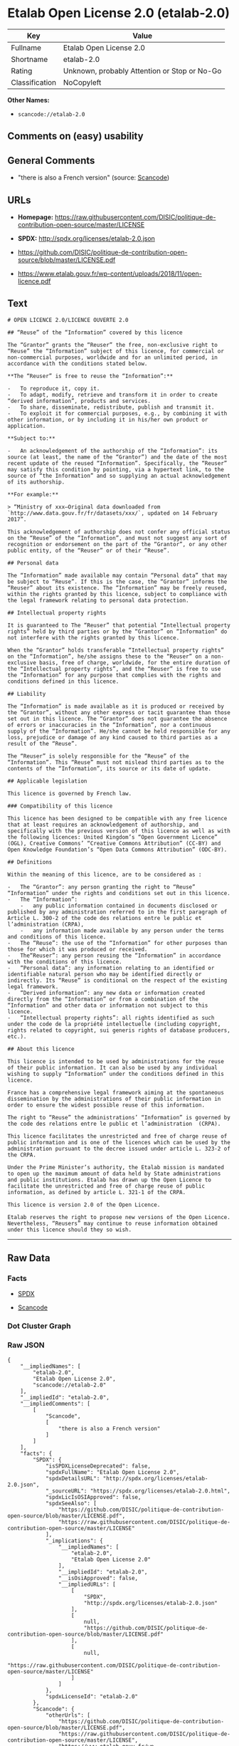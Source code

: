 * Etalab Open License 2.0 (etalab-2.0)

| Key              | Value                                          |
|------------------+------------------------------------------------|
| Fullname         | Etalab Open License 2.0                        |
| Shortname        | etalab-2.0                                     |
| Rating           | Unknown, probably Attention or Stop or No-Go   |
| Classification   | NoCopyleft                                     |

*Other Names:*

- =scancode://etalab-2.0=

** Comments on (easy) usability

** General Comments

- "there is also a French version" (source:
  [[https://github.com/nexB/scancode-toolkit/blob/develop/src/licensedcode/data/licenses/etalab-2.0.yml][Scancode]])

** URLs

- *Homepage:*
  https://raw.githubusercontent.com/DISIC/politique-de-contribution-open-source/master/LICENSE

- *SPDX:* http://spdx.org/licenses/etalab-2.0.json

- https://github.com/DISIC/politique-de-contribution-open-source/blob/master/LICENSE.pdf

- https://www.etalab.gouv.fr/wp-content/uploads/2018/11/open-licence.pdf

** Text

#+BEGIN_EXAMPLE
  # OPEN LICENCE 2.0/LICENCE OUVERTE 2.0

  ## “Reuse” of the “Information” covered by this licence

  The “Grantor” grants the “Reuser” the free, non-exclusive right to “Reuse” the “Information” subject of this licence, for commercial or non-commercial purposes, worldwide and for an unlimited period, in accordance with the conditions stated below.

  **The “Reuser” is free to reuse the “Information”:**

  -   To reproduce it, copy it.
  -   To adapt, modify, retrieve and transform it in order to create “derived information”, products and services.
  -   To share, disseminate, redistribute, publish and transmit it.
  -   To exploit it for commercial purposes, e.g., by combining it with other information, or by including it in his/her own product or application.

  **Subject to:**

  -   An acknowledgement of the authorship of the “Information”: its source (at least, the name of the “Grantor”) and the date of the most recent update of the reused “Information”. Specifically, the “Reuser” may satisfy this condition by pointing, via a hypertext link, to the source of “the Information” and so supplying an actual acknowledgement of its authorship.

  **For example:**

  > “Ministry of xxx—Original data downloaded from `http://www.data.gouv.fr/fr/datasets/xxx/`, updated on 14 February 2017”.

  This acknowledgement of authorship does not confer any official status on the “Reuse” of the “Information”, and must not suggest any sort of recognition or endorsement on the part of the “Grantor”, or any other public entity, of the “Reuser” or of their “Reuse”.

  ## Personal data

  The “Information” made available may contain “Personal data” that may be subject to “Reuse”. If this is the case, the “Grantor” informs the “Reuser” about its existence. The “Information” may be freely reused, within the rights granted by this licence, subject to compliance with the legal framework relating to personal data protection.

  ## Intellectual property rights

  It is guaranteed to The “Reuser” that potential “Intellectual property rights” held by third parties or by the “Grantor” on “Information” do not interfere with the rights granted by this licence.

  When the “Grantor” holds transferable “Intellectual property rights” on the “Information”, he/she assigns these to the “Reuser” on a non-exclusive basis, free of charge, worldwide, for the entire duration of the “Intellectual property rights”, and the “Reuser” is free to use the “Information” for any purpose that complies with the rights and conditions defined in this licence.

  ## Liability

  The “Information” is made available as it is produced or received by the “Grantor”, without any other express or tacit guarantee than those set out in this licence. The “Grantor” does not guarantee the absence of errors or inaccuracies in the “Information”, nor a continuous supply of the “Information”. He/she cannot be held responsible for any loss, prejudice or damage of any kind caused to third parties as a result of the “Reuse”.

  The “Reuser” is solely responsible for the “Reuse” of the “Information”. This “Reuse” must not mislead third parties as to the contents of the “Information”, its source or its date of update.

  ## Applicable legislation

  This licence is governed by French law.

  ### Compatibility of this licence

  This licence has been designed to be compatible with any free licence that at least requires an acknowledgement of authorship, and specifically with the previous version of this licence as well as with the following licences: United Kingdom’s “Open Government Licence” (OGL), Creative Commons’ “Creative Commons Attribution” (CC-BY) and Open Knowledge Foundation’s “Open Data Commons Attribution” (ODC-BY).

  ## Definitions

  Within the meaning of this licence, are to be considered as :

  -   The “Grantor”: any person granting the right to “Reuse” “Information” under the rights and conditions set out in this licence.
  -   The “Information”:
      -   any public information contained in documents disclosed or published by any administration referred to in the first paragraph of Article L. 300-2 of the code des relations entre le public et l’administration (CRPA),
      -   any information made available by any person under the terms and conditions of this licence.
  -   The “Reuse”: the use of the “Information” for other purposes than those for which it was produced or received.
  -   The“Reuser”: any person reusing the “Information” in accordance with the conditions of this licence.
  -   “Personal data”: any information relating to an identified or identifiable natural person who may be identified directly or indirectly. Its “Reuse” is conditional on the respect of the existing legal framework.
  -   “Derived information”: any new data or information created directly from the “Information” or from a combination of the “Information” and other data or information not subject to this licence.
  -   “Intellectual property rights”: all rights identified as such under the code de la propriété intellectuelle (including copyright, rights related to copyright, sui generis rights of database producers, etc.).

  ## About this licence

  This licence is intended to be used by administrations for the reuse of their public information. It can also be used by any individual wishing to supply “Information” under the conditions defined in this licence.

  France has a comprehensive legal framework aiming at the spontaneous dissemination by the administrations of their public information in order to ensure the widest possible reuse of this information.

  The right to “Reuse” the administrations’ “Information” is governed by the code des relations entre le public et l’administration  (CRPA).

  This licence facilitates the unrestricted and free of charge reuse of public information and is one of the licences which can be used by the administration pursuant to the decree issued under article L. 323-2 of the CRPA.

  Under the Prime Minister’s authority, the Etalab mission is mandated to open up the maximum amount of data held by State administrations and public institutions. Etalab has drawn up the Open Licence to facilitate the unrestricted and free of charge reuse of public information, as defined by article L. 321-1 of the CRPA.

  This licence is version 2.0 of the Open Licence.

  Etalab reserves the right to propose new versions of the Open Licence. Nevertheless, “Reusers” may continue to reuse information obtained under this licence should they so wish.
#+END_EXAMPLE

--------------

** Raw Data

*** Facts

- [[https://spdx.org/licenses/etalab-2.0.html][SPDX]]

- [[https://github.com/nexB/scancode-toolkit/blob/develop/src/licensedcode/data/licenses/etalab-2.0.yml][Scancode]]

*** Dot Cluster Graph

[[../dot/etalab-2.0.svg]]

*** Raw JSON

#+BEGIN_EXAMPLE
  {
      "__impliedNames": [
          "etalab-2.0",
          "Etalab Open License 2.0",
          "scancode://etalab-2.0"
      ],
      "__impliedId": "etalab-2.0",
      "__impliedComments": [
          [
              "Scancode",
              [
                  "there is also a French version"
              ]
          ]
      ],
      "facts": {
          "SPDX": {
              "isSPDXLicenseDeprecated": false,
              "spdxFullName": "Etalab Open License 2.0",
              "spdxDetailsURL": "http://spdx.org/licenses/etalab-2.0.json",
              "_sourceURL": "https://spdx.org/licenses/etalab-2.0.html",
              "spdxLicIsOSIApproved": false,
              "spdxSeeAlso": [
                  "https://github.com/DISIC/politique-de-contribution-open-source/blob/master/LICENSE.pdf",
                  "https://raw.githubusercontent.com/DISIC/politique-de-contribution-open-source/master/LICENSE"
              ],
              "_implications": {
                  "__impliedNames": [
                      "etalab-2.0",
                      "Etalab Open License 2.0"
                  ],
                  "__impliedId": "etalab-2.0",
                  "__isOsiApproved": false,
                  "__impliedURLs": [
                      [
                          "SPDX",
                          "http://spdx.org/licenses/etalab-2.0.json"
                      ],
                      [
                          null,
                          "https://github.com/DISIC/politique-de-contribution-open-source/blob/master/LICENSE.pdf"
                      ],
                      [
                          null,
                          "https://raw.githubusercontent.com/DISIC/politique-de-contribution-open-source/master/LICENSE"
                      ]
                  ]
              },
              "spdxLicenseId": "etalab-2.0"
          },
          "Scancode": {
              "otherUrls": [
                  "https://github.com/DISIC/politique-de-contribution-open-source/blob/master/LICENSE.pdf",
                  "https://raw.githubusercontent.com/DISIC/politique-de-contribution-open-source/master/LICENSE",
                  "https://www.etalab.gouv.fr/wp-content/uploads/2018/11/open-licence.pdf"
              ],
              "homepageUrl": "https://raw.githubusercontent.com/DISIC/politique-de-contribution-open-source/master/LICENSE",
              "shortName": "Etalab Open License 2.0",
              "textUrls": null,
              "text": "# OPEN LICENCE 2.0/LICENCE OUVERTE 2.0\n\n## Ã¢ÂÂReuseÃ¢ÂÂ of the Ã¢ÂÂInformationÃ¢ÂÂ covered by this licence\n\nThe Ã¢ÂÂGrantorÃ¢ÂÂ grants the Ã¢ÂÂReuserÃ¢ÂÂ the free, non-exclusive right to Ã¢ÂÂReuseÃ¢ÂÂ the Ã¢ÂÂInformationÃ¢ÂÂ subject of this licence, for commercial or non-commercial purposes, worldwide and for an unlimited period, in accordance with the conditions stated below.\n\n**The Ã¢ÂÂReuserÃ¢ÂÂ is free to reuse the Ã¢ÂÂInformationÃ¢ÂÂ:**\n\n-   To reproduce it, copy it.\n-   To adapt, modify, retrieve and transform it in order to create Ã¢ÂÂderived informationÃ¢ÂÂ, products and services.\n-   To share, disseminate, redistribute, publish and transmit it.\n-   To exploit it for commercial purposes, e.g., by combining it with other information, or by including it in his/her own product or application.\n\n**Subject to:**\n\n-   An acknowledgement of the authorship of the Ã¢ÂÂInformationÃ¢ÂÂ: its source (at least, the name of the Ã¢ÂÂGrantorÃ¢ÂÂ) and the date of the most recent update of the reused Ã¢ÂÂInformationÃ¢ÂÂ. Specifically, the Ã¢ÂÂReuserÃ¢ÂÂ may satisfy this condition by pointing, via a hypertext link, to the source of Ã¢ÂÂthe InformationÃ¢ÂÂ and so supplying an actual acknowledgement of its authorship.\n\n**For example:**\n\n> Ã¢ÂÂMinistry of xxxÃ¢ÂÂOriginal data downloaded from `http://www.data.gouv.fr/fr/datasets/xxx/`, updated on 14 February 2017Ã¢ÂÂ.\n\nThis acknowledgement of authorship does not confer any official status on the Ã¢ÂÂReuseÃ¢ÂÂ of the Ã¢ÂÂInformationÃ¢ÂÂ, and must not suggest any sort of recognition or endorsement on the part of the Ã¢ÂÂGrantorÃ¢ÂÂ, or any other public entity, of the Ã¢ÂÂReuserÃ¢ÂÂ or of their Ã¢ÂÂReuseÃ¢ÂÂ.\n\n## Personal data\n\nThe Ã¢ÂÂInformationÃ¢ÂÂ made available may contain Ã¢ÂÂPersonal dataÃ¢ÂÂ that may be subject to Ã¢ÂÂReuseÃ¢ÂÂ. If this is the case, the Ã¢ÂÂGrantorÃ¢ÂÂ informs the Ã¢ÂÂReuserÃ¢ÂÂ about its existence. The Ã¢ÂÂInformationÃ¢ÂÂ may be freely reused, within the rights granted by this licence, subject to compliance with the legal framework relating to personal data protection.\n\n## Intellectual property rights\n\nIt is guaranteed to The Ã¢ÂÂReuserÃ¢ÂÂ that potential Ã¢ÂÂIntellectual property rightsÃ¢ÂÂ held by third parties or by the Ã¢ÂÂGrantorÃ¢ÂÂ on Ã¢ÂÂInformationÃ¢ÂÂ do not interfere with the rights granted by this licence.\n\nWhen the Ã¢ÂÂGrantorÃ¢ÂÂ holds transferable Ã¢ÂÂIntellectual property rightsÃ¢ÂÂ on the Ã¢ÂÂInformationÃ¢ÂÂ, he/she assigns these to the Ã¢ÂÂReuserÃ¢ÂÂ on a non-exclusive basis, free of charge, worldwide, for the entire duration of the Ã¢ÂÂIntellectual property rightsÃ¢ÂÂ, and the Ã¢ÂÂReuserÃ¢ÂÂ is free to use the Ã¢ÂÂInformationÃ¢ÂÂ for any purpose that complies with the rights and conditions defined in this licence.\n\n## Liability\n\nThe Ã¢ÂÂInformationÃ¢ÂÂ is made available as it is produced or received by the Ã¢ÂÂGrantorÃ¢ÂÂ, without any other express or tacit guarantee than those set out in this licence. The Ã¢ÂÂGrantorÃ¢ÂÂ does not guarantee the absence of errors or inaccuracies in the Ã¢ÂÂInformationÃ¢ÂÂ, nor a continuous supply of the Ã¢ÂÂInformationÃ¢ÂÂ. He/she cannot be held responsible for any loss, prejudice or damage of any kind caused to third parties as a result of the Ã¢ÂÂReuseÃ¢ÂÂ.\n\nThe Ã¢ÂÂReuserÃ¢ÂÂ is solely responsible for the Ã¢ÂÂReuseÃ¢ÂÂ of the Ã¢ÂÂInformationÃ¢ÂÂ. This Ã¢ÂÂReuseÃ¢ÂÂ must not mislead third parties as to the contents of the Ã¢ÂÂInformationÃ¢ÂÂ, its source or its date of update.\n\n## Applicable legislation\n\nThis licence is governed by French law.\n\n### Compatibility of this licence\n\nThis licence has been designed to be compatible with any free licence that at least requires an acknowledgement of authorship, and specifically with the previous version of this licence as well as with the following licences: United KingdomÃ¢ÂÂs Ã¢ÂÂOpen Government LicenceÃ¢ÂÂ (OGL), Creative CommonsÃ¢ÂÂ Ã¢ÂÂCreative Commons AttributionÃ¢ÂÂ (CC-BY) and Open Knowledge FoundationÃ¢ÂÂs Ã¢ÂÂOpen Data Commons AttributionÃ¢ÂÂ (ODC-BY).\n\n## Definitions\n\nWithin the meaning of this licence, are to be considered as :\n\n-   The Ã¢ÂÂGrantorÃ¢ÂÂ: any person granting the right to Ã¢ÂÂReuseÃ¢ÂÂ Ã¢ÂÂInformationÃ¢ÂÂ under the rights and conditions set out in this licence.\n-   The Ã¢ÂÂInformationÃ¢ÂÂ:\n    -   any public information contained in documents disclosed or published by any administration referred to in the first paragraph of Article L. 300-2 of the code des relations entre le public et lÃ¢ÂÂadministration (CRPA),\n    -   any information made available by any person under the terms and conditions of this licence.\n-   The Ã¢ÂÂReuseÃ¢ÂÂ: the use of the Ã¢ÂÂInformationÃ¢ÂÂ for other purposes than those for which it was produced or received.\n-   TheÃ¢ÂÂReuserÃ¢ÂÂ: any person reusing the Ã¢ÂÂInformationÃ¢ÂÂ in accordance with the conditions of this licence.\n-   Ã¢ÂÂPersonal dataÃ¢ÂÂ: any information relating to an identified or identifiable natural person who may be identified directly or indirectly. Its Ã¢ÂÂReuseÃ¢ÂÂ is conditional on the respect of the existing legal framework.\n-   Ã¢ÂÂDerived informationÃ¢ÂÂ: any new data or information created directly from the Ã¢ÂÂInformationÃ¢ÂÂ or from a combination of the Ã¢ÂÂInformationÃ¢ÂÂ and other data or information not subject to this licence.\n-   Ã¢ÂÂIntellectual property rightsÃ¢ÂÂ: all rights identified as such under the code de la propriÃÂ©tÃÂ© intellectuelle (including copyright, rights related to copyright, sui generis rights of database producers, etc.).\n\n## About this licence\n\nThis licence is intended to be used by administrations for the reuse of their public information. It can also be used by any individual wishing to supply Ã¢ÂÂInformationÃ¢ÂÂ under the conditions defined in this licence.\n\nFrance has a comprehensive legal framework aiming at the spontaneous dissemination by the administrations of their public information in order to ensure the widest possible reuse of this information.\n\nThe right to Ã¢ÂÂReuseÃ¢ÂÂ the administrationsÃ¢ÂÂ Ã¢ÂÂInformationÃ¢ÂÂ is governed by the code des relations entre le public et lÃ¢ÂÂadministration  (CRPA).\n\nThis licence facilitates the unrestricted and free of charge reuse of public information and is one of the licences which can be used by the administration pursuant to the decree issued under article L. 323-2 of the CRPA.\n\nUnder the Prime MinisterÃ¢ÂÂs authority, the Etalab mission is mandated to open up the maximum amount of data held by State administrations and public institutions. Etalab has drawn up the Open Licence to facilitate the unrestricted and free of charge reuse of public information, as defined by article L. 321-1 of the CRPA.\n\nThis licence is version 2.0 of the Open Licence.\n\nEtalab reserves the right to propose new versions of the Open Licence. Nevertheless, Ã¢ÂÂReusersÃ¢ÂÂ may continue to reuse information obtained under this licence should they so wish.\n",
              "category": "Permissive",
              "osiUrl": null,
              "owner": "DINUM",
              "_sourceURL": "https://github.com/nexB/scancode-toolkit/blob/develop/src/licensedcode/data/licenses/etalab-2.0.yml",
              "key": "etalab-2.0",
              "name": "Etalab Open License 2.0",
              "spdxId": "etalab-2.0",
              "notes": "there is also a French version",
              "_implications": {
                  "__impliedNames": [
                      "scancode://etalab-2.0",
                      "Etalab Open License 2.0",
                      "etalab-2.0"
                  ],
                  "__impliedId": "etalab-2.0",
                  "__impliedComments": [
                      [
                          "Scancode",
                          [
                              "there is also a French version"
                          ]
                      ]
                  ],
                  "__impliedCopyleft": [
                      [
                          "Scancode",
                          "NoCopyleft"
                      ]
                  ],
                  "__calculatedCopyleft": "NoCopyleft",
                  "__impliedText": "# OPEN LICENCE 2.0/LICENCE OUVERTE 2.0\n\n## âReuseâ of the âInformationâ covered by this licence\n\nThe âGrantorâ grants the âReuserâ the free, non-exclusive right to âReuseâ the âInformationâ subject of this licence, for commercial or non-commercial purposes, worldwide and for an unlimited period, in accordance with the conditions stated below.\n\n**The âReuserâ is free to reuse the âInformationâ:**\n\n-   To reproduce it, copy it.\n-   To adapt, modify, retrieve and transform it in order to create âderived informationâ, products and services.\n-   To share, disseminate, redistribute, publish and transmit it.\n-   To exploit it for commercial purposes, e.g., by combining it with other information, or by including it in his/her own product or application.\n\n**Subject to:**\n\n-   An acknowledgement of the authorship of the âInformationâ: its source (at least, the name of the âGrantorâ) and the date of the most recent update of the reused âInformationâ. Specifically, the âReuserâ may satisfy this condition by pointing, via a hypertext link, to the source of âthe Informationâ and so supplying an actual acknowledgement of its authorship.\n\n**For example:**\n\n> âMinistry of xxxâOriginal data downloaded from `http://www.data.gouv.fr/fr/datasets/xxx/`, updated on 14 February 2017â.\n\nThis acknowledgement of authorship does not confer any official status on the âReuseâ of the âInformationâ, and must not suggest any sort of recognition or endorsement on the part of the âGrantorâ, or any other public entity, of the âReuserâ or of their âReuseâ.\n\n## Personal data\n\nThe âInformationâ made available may contain âPersonal dataâ that may be subject to âReuseâ. If this is the case, the âGrantorâ informs the âReuserâ about its existence. The âInformationâ may be freely reused, within the rights granted by this licence, subject to compliance with the legal framework relating to personal data protection.\n\n## Intellectual property rights\n\nIt is guaranteed to The âReuserâ that potential âIntellectual property rightsâ held by third parties or by the âGrantorâ on âInformationâ do not interfere with the rights granted by this licence.\n\nWhen the âGrantorâ holds transferable âIntellectual property rightsâ on the âInformationâ, he/she assigns these to the âReuserâ on a non-exclusive basis, free of charge, worldwide, for the entire duration of the âIntellectual property rightsâ, and the âReuserâ is free to use the âInformationâ for any purpose that complies with the rights and conditions defined in this licence.\n\n## Liability\n\nThe âInformationâ is made available as it is produced or received by the âGrantorâ, without any other express or tacit guarantee than those set out in this licence. The âGrantorâ does not guarantee the absence of errors or inaccuracies in the âInformationâ, nor a continuous supply of the âInformationâ. He/she cannot be held responsible for any loss, prejudice or damage of any kind caused to third parties as a result of the âReuseâ.\n\nThe âReuserâ is solely responsible for the âReuseâ of the âInformationâ. This âReuseâ must not mislead third parties as to the contents of the âInformationâ, its source or its date of update.\n\n## Applicable legislation\n\nThis licence is governed by French law.\n\n### Compatibility of this licence\n\nThis licence has been designed to be compatible with any free licence that at least requires an acknowledgement of authorship, and specifically with the previous version of this licence as well as with the following licences: United Kingdomâs âOpen Government Licenceâ (OGL), Creative Commonsâ âCreative Commons Attributionâ (CC-BY) and Open Knowledge Foundationâs âOpen Data Commons Attributionâ (ODC-BY).\n\n## Definitions\n\nWithin the meaning of this licence, are to be considered as :\n\n-   The âGrantorâ: any person granting the right to âReuseâ âInformationâ under the rights and conditions set out in this licence.\n-   The âInformationâ:\n    -   any public information contained in documents disclosed or published by any administration referred to in the first paragraph of Article L. 300-2 of the code des relations entre le public et lâadministration (CRPA),\n    -   any information made available by any person under the terms and conditions of this licence.\n-   The âReuseâ: the use of the âInformationâ for other purposes than those for which it was produced or received.\n-   TheâReuserâ: any person reusing the âInformationâ in accordance with the conditions of this licence.\n-   âPersonal dataâ: any information relating to an identified or identifiable natural person who may be identified directly or indirectly. Its âReuseâ is conditional on the respect of the existing legal framework.\n-   âDerived informationâ: any new data or information created directly from the âInformationâ or from a combination of the âInformationâ and other data or information not subject to this licence.\n-   âIntellectual property rightsâ: all rights identified as such under the code de la propriÃ©tÃ© intellectuelle (including copyright, rights related to copyright, sui generis rights of database producers, etc.).\n\n## About this licence\n\nThis licence is intended to be used by administrations for the reuse of their public information. It can also be used by any individual wishing to supply âInformationâ under the conditions defined in this licence.\n\nFrance has a comprehensive legal framework aiming at the spontaneous dissemination by the administrations of their public information in order to ensure the widest possible reuse of this information.\n\nThe right to âReuseâ the administrationsâ âInformationâ is governed by the code des relations entre le public et lâadministration  (CRPA).\n\nThis licence facilitates the unrestricted and free of charge reuse of public information and is one of the licences which can be used by the administration pursuant to the decree issued under article L. 323-2 of the CRPA.\n\nUnder the Prime Ministerâs authority, the Etalab mission is mandated to open up the maximum amount of data held by State administrations and public institutions. Etalab has drawn up the Open Licence to facilitate the unrestricted and free of charge reuse of public information, as defined by article L. 321-1 of the CRPA.\n\nThis licence is version 2.0 of the Open Licence.\n\nEtalab reserves the right to propose new versions of the Open Licence. Nevertheless, âReusersâ may continue to reuse information obtained under this licence should they so wish.\n",
                  "__impliedURLs": [
                      [
                          "Homepage",
                          "https://raw.githubusercontent.com/DISIC/politique-de-contribution-open-source/master/LICENSE"
                      ],
                      [
                          null,
                          "https://github.com/DISIC/politique-de-contribution-open-source/blob/master/LICENSE.pdf"
                      ],
                      [
                          null,
                          "https://raw.githubusercontent.com/DISIC/politique-de-contribution-open-source/master/LICENSE"
                      ],
                      [
                          null,
                          "https://www.etalab.gouv.fr/wp-content/uploads/2018/11/open-licence.pdf"
                      ]
                  ]
              }
          }
      },
      "__impliedCopyleft": [
          [
              "Scancode",
              "NoCopyleft"
          ]
      ],
      "__calculatedCopyleft": "NoCopyleft",
      "__isOsiApproved": false,
      "__impliedText": "# OPEN LICENCE 2.0/LICENCE OUVERTE 2.0\n\n## âReuseâ of the âInformationâ covered by this licence\n\nThe âGrantorâ grants the âReuserâ the free, non-exclusive right to âReuseâ the âInformationâ subject of this licence, for commercial or non-commercial purposes, worldwide and for an unlimited period, in accordance with the conditions stated below.\n\n**The âReuserâ is free to reuse the âInformationâ:**\n\n-   To reproduce it, copy it.\n-   To adapt, modify, retrieve and transform it in order to create âderived informationâ, products and services.\n-   To share, disseminate, redistribute, publish and transmit it.\n-   To exploit it for commercial purposes, e.g., by combining it with other information, or by including it in his/her own product or application.\n\n**Subject to:**\n\n-   An acknowledgement of the authorship of the âInformationâ: its source (at least, the name of the âGrantorâ) and the date of the most recent update of the reused âInformationâ. Specifically, the âReuserâ may satisfy this condition by pointing, via a hypertext link, to the source of âthe Informationâ and so supplying an actual acknowledgement of its authorship.\n\n**For example:**\n\n> âMinistry of xxxâOriginal data downloaded from `http://www.data.gouv.fr/fr/datasets/xxx/`, updated on 14 February 2017â.\n\nThis acknowledgement of authorship does not confer any official status on the âReuseâ of the âInformationâ, and must not suggest any sort of recognition or endorsement on the part of the âGrantorâ, or any other public entity, of the âReuserâ or of their âReuseâ.\n\n## Personal data\n\nThe âInformationâ made available may contain âPersonal dataâ that may be subject to âReuseâ. If this is the case, the âGrantorâ informs the âReuserâ about its existence. The âInformationâ may be freely reused, within the rights granted by this licence, subject to compliance with the legal framework relating to personal data protection.\n\n## Intellectual property rights\n\nIt is guaranteed to The âReuserâ that potential âIntellectual property rightsâ held by third parties or by the âGrantorâ on âInformationâ do not interfere with the rights granted by this licence.\n\nWhen the âGrantorâ holds transferable âIntellectual property rightsâ on the âInformationâ, he/she assigns these to the âReuserâ on a non-exclusive basis, free of charge, worldwide, for the entire duration of the âIntellectual property rightsâ, and the âReuserâ is free to use the âInformationâ for any purpose that complies with the rights and conditions defined in this licence.\n\n## Liability\n\nThe âInformationâ is made available as it is produced or received by the âGrantorâ, without any other express or tacit guarantee than those set out in this licence. The âGrantorâ does not guarantee the absence of errors or inaccuracies in the âInformationâ, nor a continuous supply of the âInformationâ. He/she cannot be held responsible for any loss, prejudice or damage of any kind caused to third parties as a result of the âReuseâ.\n\nThe âReuserâ is solely responsible for the âReuseâ of the âInformationâ. This âReuseâ must not mislead third parties as to the contents of the âInformationâ, its source or its date of update.\n\n## Applicable legislation\n\nThis licence is governed by French law.\n\n### Compatibility of this licence\n\nThis licence has been designed to be compatible with any free licence that at least requires an acknowledgement of authorship, and specifically with the previous version of this licence as well as with the following licences: United Kingdomâs âOpen Government Licenceâ (OGL), Creative Commonsâ âCreative Commons Attributionâ (CC-BY) and Open Knowledge Foundationâs âOpen Data Commons Attributionâ (ODC-BY).\n\n## Definitions\n\nWithin the meaning of this licence, are to be considered as :\n\n-   The âGrantorâ: any person granting the right to âReuseâ âInformationâ under the rights and conditions set out in this licence.\n-   The âInformationâ:\n    -   any public information contained in documents disclosed or published by any administration referred to in the first paragraph of Article L. 300-2 of the code des relations entre le public et lâadministration (CRPA),\n    -   any information made available by any person under the terms and conditions of this licence.\n-   The âReuseâ: the use of the âInformationâ for other purposes than those for which it was produced or received.\n-   TheâReuserâ: any person reusing the âInformationâ in accordance with the conditions of this licence.\n-   âPersonal dataâ: any information relating to an identified or identifiable natural person who may be identified directly or indirectly. Its âReuseâ is conditional on the respect of the existing legal framework.\n-   âDerived informationâ: any new data or information created directly from the âInformationâ or from a combination of the âInformationâ and other data or information not subject to this licence.\n-   âIntellectual property rightsâ: all rights identified as such under the code de la propriÃ©tÃ© intellectuelle (including copyright, rights related to copyright, sui generis rights of database producers, etc.).\n\n## About this licence\n\nThis licence is intended to be used by administrations for the reuse of their public information. It can also be used by any individual wishing to supply âInformationâ under the conditions defined in this licence.\n\nFrance has a comprehensive legal framework aiming at the spontaneous dissemination by the administrations of their public information in order to ensure the widest possible reuse of this information.\n\nThe right to âReuseâ the administrationsâ âInformationâ is governed by the code des relations entre le public et lâadministration  (CRPA).\n\nThis licence facilitates the unrestricted and free of charge reuse of public information and is one of the licences which can be used by the administration pursuant to the decree issued under article L. 323-2 of the CRPA.\n\nUnder the Prime Ministerâs authority, the Etalab mission is mandated to open up the maximum amount of data held by State administrations and public institutions. Etalab has drawn up the Open Licence to facilitate the unrestricted and free of charge reuse of public information, as defined by article L. 321-1 of the CRPA.\n\nThis licence is version 2.0 of the Open Licence.\n\nEtalab reserves the right to propose new versions of the Open Licence. Nevertheless, âReusersâ may continue to reuse information obtained under this licence should they so wish.\n",
      "__impliedURLs": [
          [
              "SPDX",
              "http://spdx.org/licenses/etalab-2.0.json"
          ],
          [
              null,
              "https://github.com/DISIC/politique-de-contribution-open-source/blob/master/LICENSE.pdf"
          ],
          [
              null,
              "https://raw.githubusercontent.com/DISIC/politique-de-contribution-open-source/master/LICENSE"
          ],
          [
              "Homepage",
              "https://raw.githubusercontent.com/DISIC/politique-de-contribution-open-source/master/LICENSE"
          ],
          [
              null,
              "https://www.etalab.gouv.fr/wp-content/uploads/2018/11/open-licence.pdf"
          ]
      ]
  }
#+END_EXAMPLE